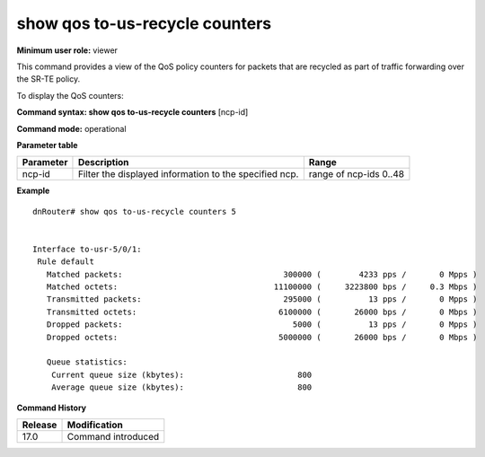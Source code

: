 show qos to-us-recycle counters
-------------------------------

**Minimum user role:** viewer

This command provides a view of the QoS policy counters for packets that are recycled as part of traffic forwarding over the SR-TE policy.

To display the QoS counters:

**Command syntax: show qos to-us-recycle counters** [ncp-id]

**Command mode:** operational

**Parameter table**

+--------------------------+-------------------------------------------------------------------+---------------------+
|                          |                                                                   |                     |
| Parameter                | Description                                                       | Range               |
+==========================+===================================================================+=====================+
|                          |                                                                   |                     |
| ncp-id                   | Filter the displayed information to the specified ncp.            | range of ncp-ids    |
|                          |                                                                   | 0..48               |
|                          |                                                                   |                     |
+--------------------------+-------------------------------------------------------------------+---------------------+

**Example**
::

    dnRouter# show qos to-us-recycle counters 5


    Interface to-usr-5/0/1:
     Rule default
       Matched packets:                                  300000 (        4233 pps /       0 Mpps )
       Matched octets:                                 11100000 (     3223800 bps /     0.3 Mbps )
       Transmitted packets:                              295000 (          13 pps /       0 Mpps )
       Transmitted octets:                              6100000 (       26000 bps /       0 Mbps )
       Dropped packets:                                    5000 (          13 pps /       0 Mpps )
       Dropped octets:                                  5000000 (       26000 bps /       0 Mbps )

       Queue statistics:
        Current queue size (kbytes):                        800
        Average queue size (kbytes):                        800

.. **Help line:** show QoS counters

**Command History**

+---------+--------------------+
| Release | Modification       |
+=========+====================+
| 17.0    | Command introduced |
+---------+--------------------+
